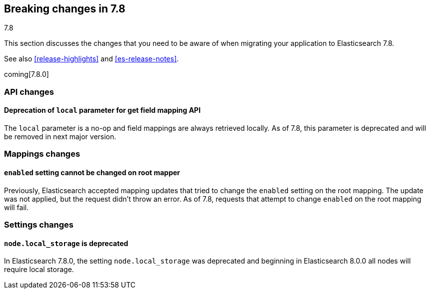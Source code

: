 [[breaking-changes-7.8]]
== Breaking changes in 7.8
++++
<titleabbrev>7.8</titleabbrev>
++++

This section discusses the changes that you need to be aware of when migrating
your application to Elasticsearch 7.8.

See also <<release-highlights>> and <<es-release-notes>>.

coming[7.8.0]

//NOTE: The notable-breaking-changes tagged regions are re-used in the
//Installation and Upgrade Guide

//tag::notable-breaking-changes[]

//end::notable-breaking-changes[]

[discrete]
[[breaking_78_api_changes]]
=== API changes

[discrete]
==== Deprecation of `local` parameter for get field mapping API

The `local` parameter is a no-op and field mappings are always retrieved locally.
As of 7.8, this parameter is deprecated and will be removed in next major version.

[discrete]
[[breaking_78_mappings_changes]]
=== Mappings changes

[discrete]
[[prevent-enabled-setting-change]]
==== `enabled` setting cannot be changed on root mapper

Previously, Elasticsearch accepted mapping updates that tried to change the
`enabled` setting on the root mapping. The update was not applied, but the
request didn't throw an error. As of 7.8, requests that attempt to change
`enabled` on the root mapping will fail.

[discrete]
[[breaking_78_settings_changes]]
=== Settings changes

[discrete]
[[deprecate-node-local-storage]]
==== `node.local_storage` is deprecated

In Elasticsearch 7.8.0, the setting `node.local_storage` was deprecated and
beginning in Elasticsearch 8.0.0 all nodes will require local storage.
